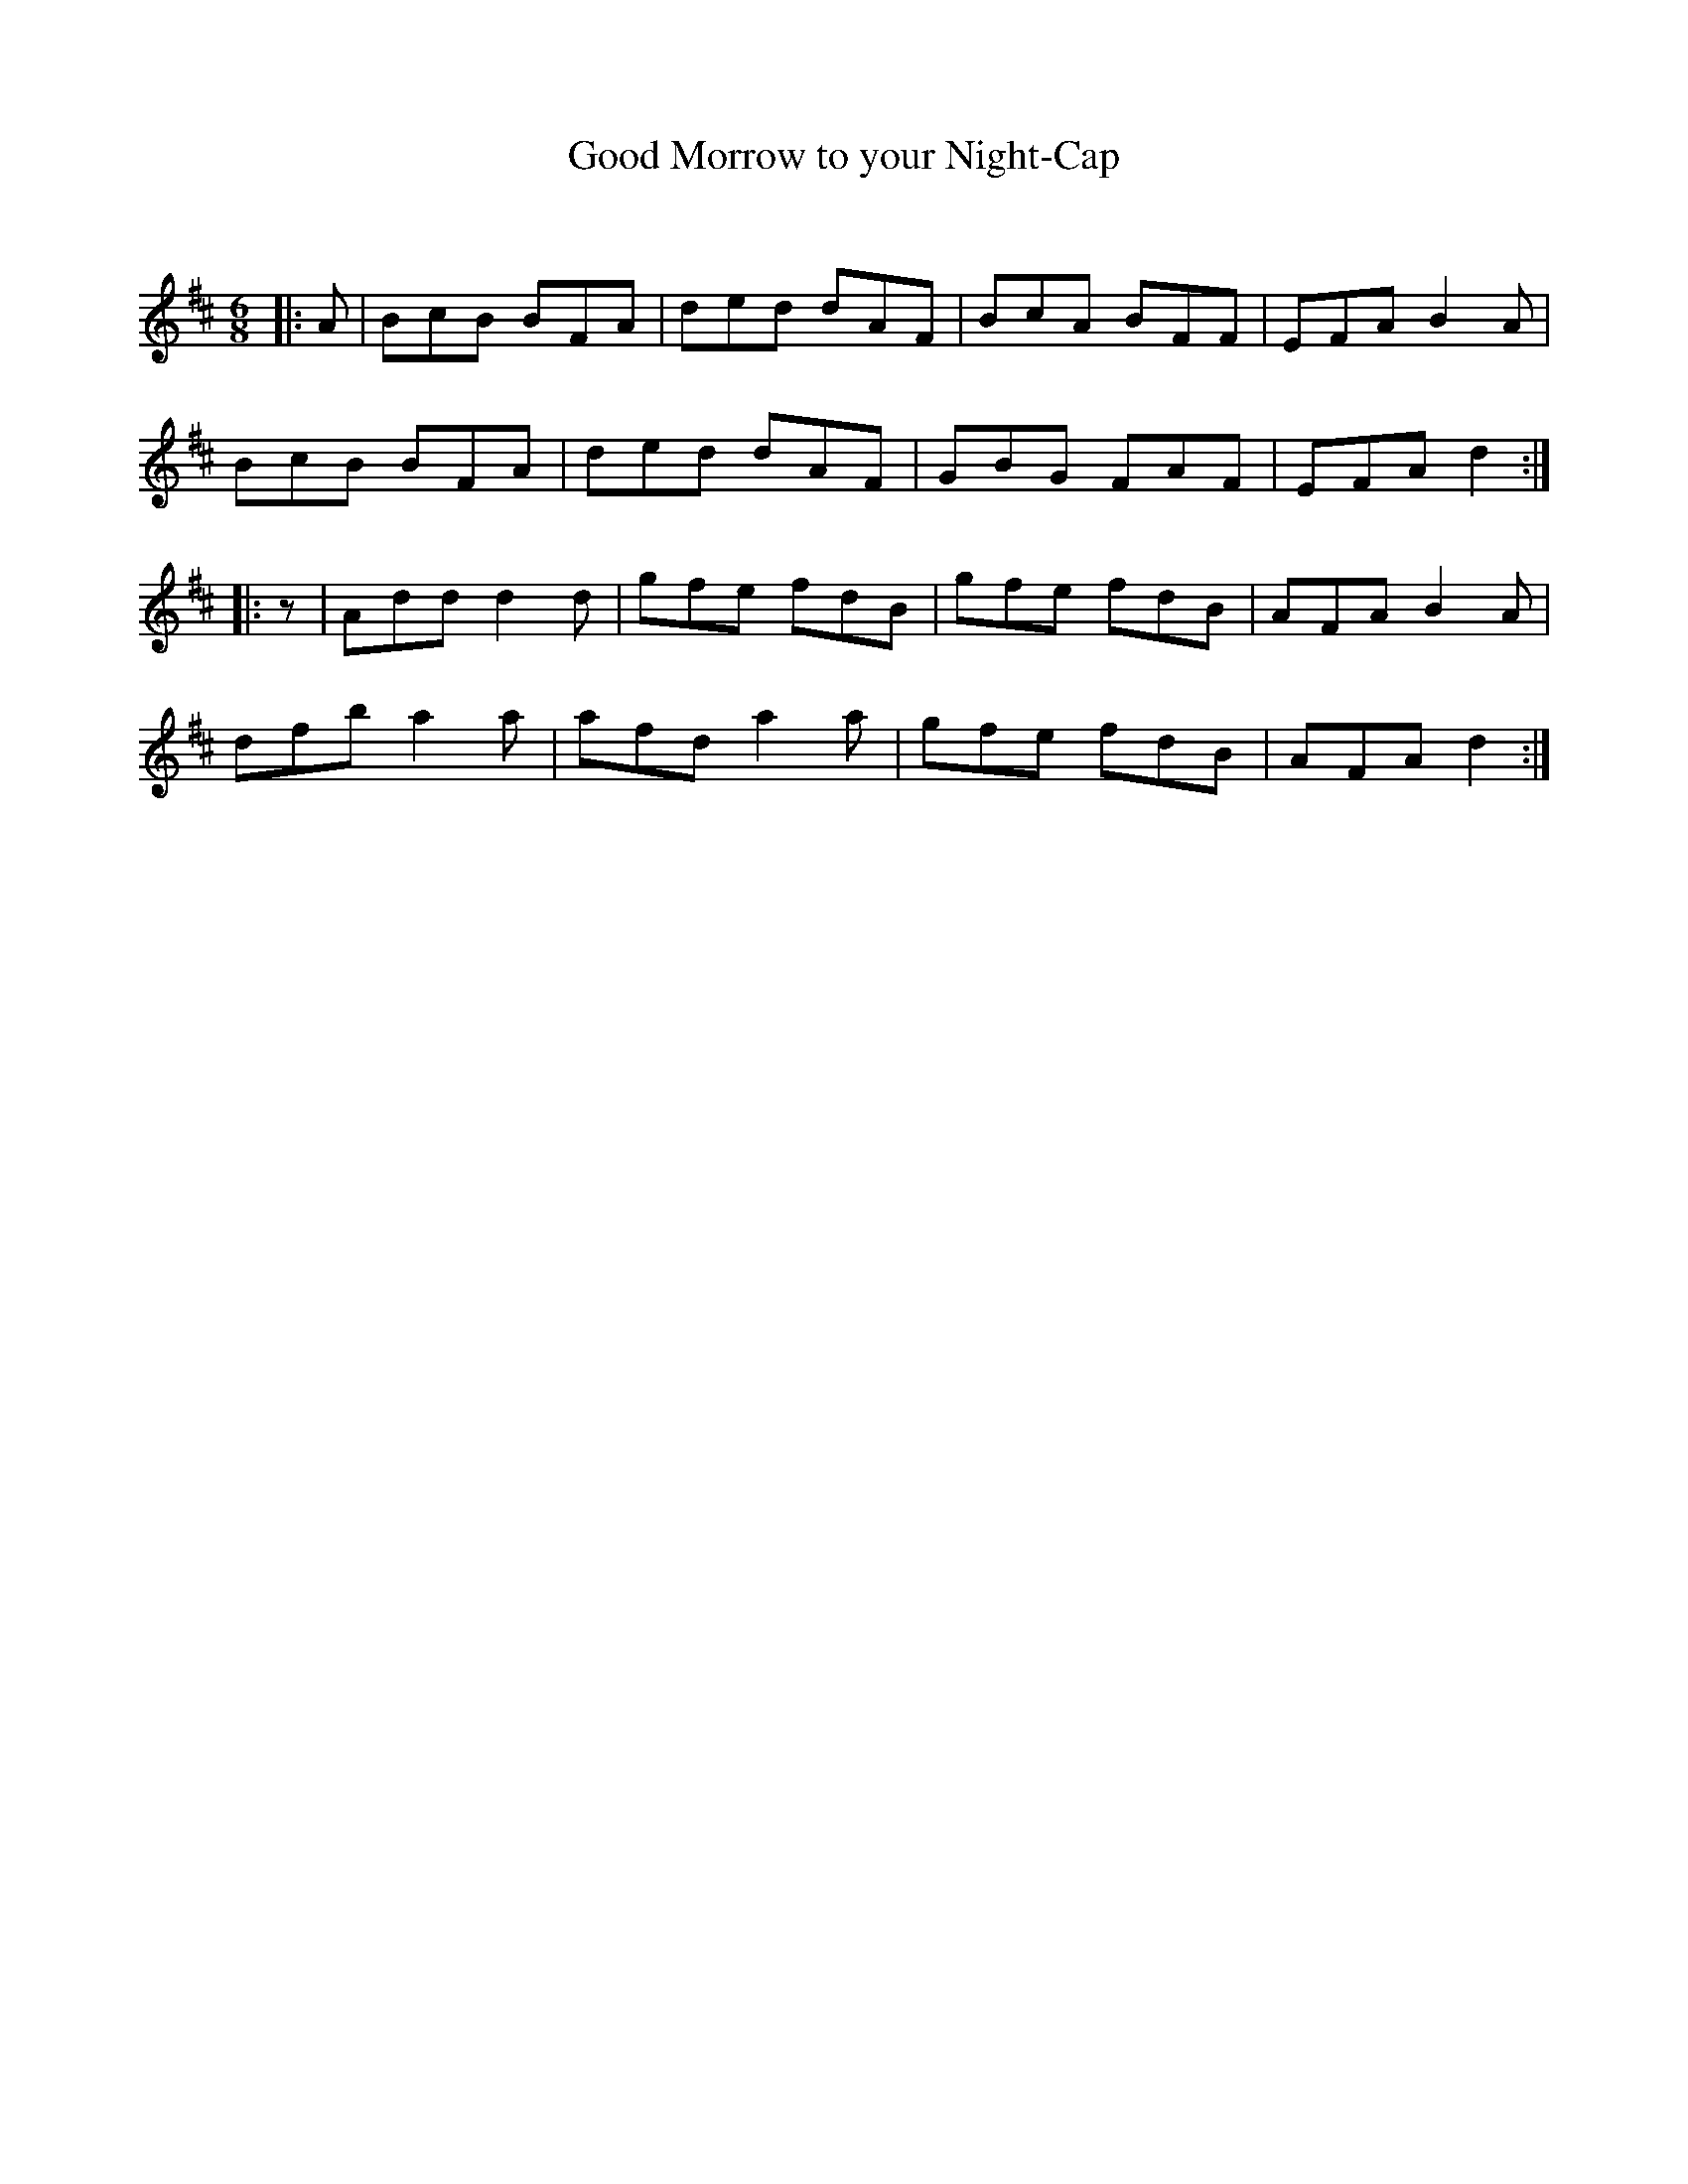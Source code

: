 X:1
T: Good Morrow to your Night-Cap
C:
R:Jig
Q:180
K:D
M:6/8
L:1/16
|:A2|B2c2B2 B2F2A2|d2e2d2 d2A2F2|B2c2A2 B2F2F2|E2F2A2 B4A2|
B2c2B2 B2F2A2|d2e2d2 d2A2F2|G2B2G2 F2A2F2|E2F2A2 d4:|
|:z2|A2d2d2 d4d2|g2f2e2 f2d2B2|g2f2e2 f2d2B2|A2F2A2 B4A2|
d2f2b2 a4a2|a2f2d2 a4a2|g2f2e2 f2d2B2|A2F2A2 d4:|
